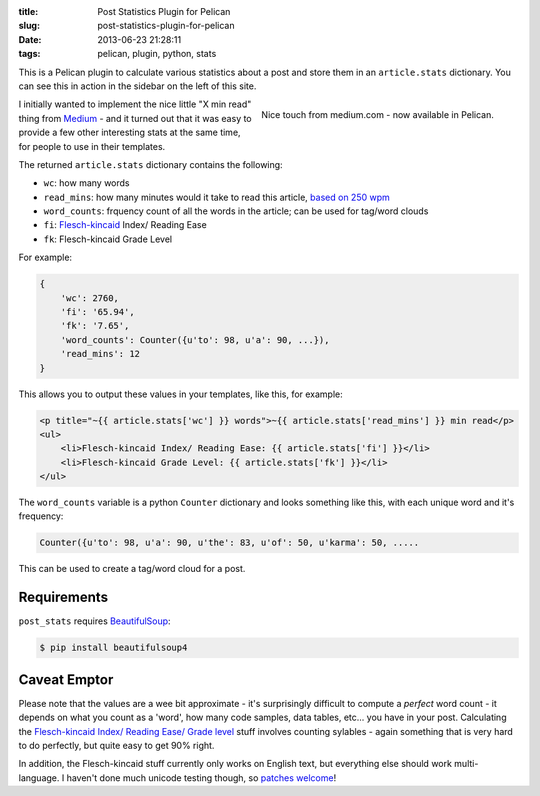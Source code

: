 :title: Post Statistics Plugin for Pelican
:slug: post-statistics-plugin-for-pelican
:date: 2013-06-23 21:28:11
:tags: pelican, plugin, python, stats

This is a Pelican plugin to calculate various statistics about a post and store them in an ``article.stats`` dictionary. You can see this in action in the sidebar on the left of this site.

.. figure:: /static/images/pelican-plugin-post-stats-medium-example.png
    :align: right

    Nice touch from medium.com - now available in Pelican.

I initially wanted to implement the nice little "X min read" thing from `Medium <https://medium.com/>`_ - and it turned out that it was easy to provide a few other interesting stats at the same time, for people to use in their templates.

The returned ``article.stats`` dictionary contains the following:

- ``wc``: how many words
- ``read_mins``: how many minutes would it take to read this article, `based on 250 wpm <http://en.wikipedia.org/wiki/Words_per_minute#Reading_and_comprehension>`_
- ``word_counts``: frquency count of all the words in the article; can be used for tag/word clouds
- ``fi``: `Flesch-kincaid <http://en.wikipedia.org/wiki/Flesch%E2%80%93Kincaid_readability_tests>`_ Index/ Reading Ease
- ``fk``: Flesch-kincaid Grade Level

For example:

.. code-block:: python

    {
        'wc': 2760,
        'fi': '65.94',
        'fk': '7.65',
        'word_counts': Counter({u'to': 98, u'a': 90, ...}),
        'read_mins': 12
    }

This allows you to output these values in your templates, like this, for example:

.. code-block:: html+jinja

	<p title="~{{ article.stats['wc'] }} words">~{{ article.stats['read_mins'] }} min read</p>
	<ul>
	    <li>Flesch-kincaid Index/ Reading Ease: {{ article.stats['fi'] }}</li>
	    <li>Flesch-kincaid Grade Level: {{ article.stats['fk'] }}</li>
	</ul>

The ``word_counts`` variable is a python ``Counter`` dictionary and looks something like this, with each unique word and it's frequency:

.. code-block:: python

	Counter({u'to': 98, u'a': 90, u'the': 83, u'of': 50, u'karma': 50, .....

This can be used to create a tag/word cloud for a post.

Requirements
----------------

``post_stats`` requires `BeautifulSoup <http://www.crummy.com/software/BeautifulSoup/bs4/doc/>`_:

.. code-block:: console

    $ pip install beautifulsoup4

Caveat Emptor
---------------

Please note that the values are a wee bit approximate - it's surprisingly difficult to compute a *perfect* word count - it depends on what you count as a 'word', how many code samples, data tables, etc... you have in your post. Calculating the `Flesch-kincaid Index/ Reading Ease/ Grade level <http://en.wikipedia.org/wiki/Flesch%E2%80%93Kincaid_readability_tests>`_ stuff involves counting sylables - again something that is very hard to do perfectly, but quite easy to get 90% right.

In addition, the Flesch-kincaid stuff currently only works on English text, but everything else should work multi-language. I haven't done much unicode testing though, so `patches welcome <https://github.com/dflock/pelican-plugins/tree/post_stats>`_!
